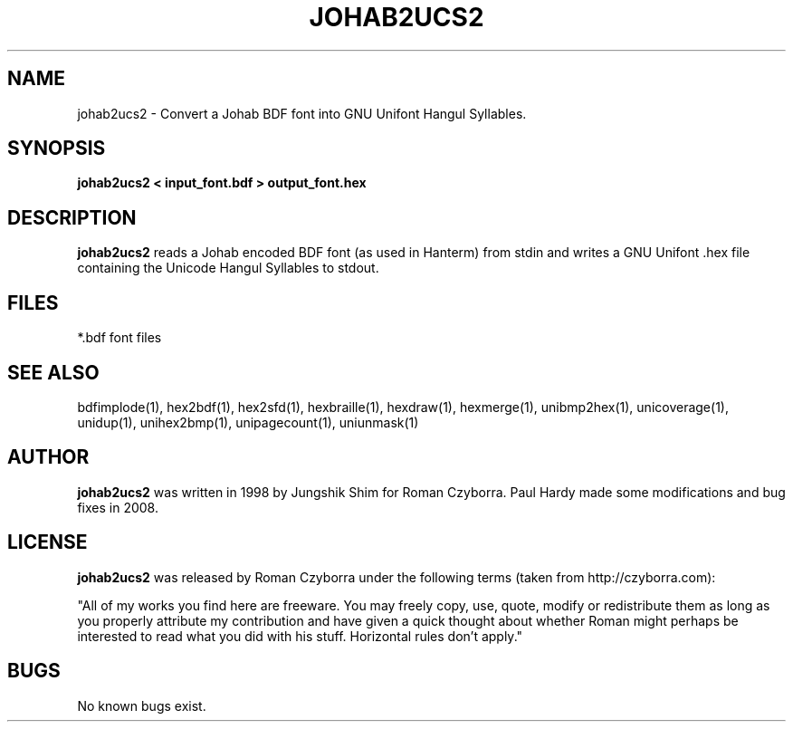 .TH JOHAB2UCS2 1 "2008 Jul 06"
.SH NAME
johab2ucs2 \- Convert a Johab BDF font into GNU Unifont Hangul Syllables.
.SH SYNOPSIS
.br
.B johab2ucs2 < input_font.bdf > output_font.hex
.SH DESCRIPTION
.B johab2ucs2
reads a Johab encoded BDF font (as used in Hanterm) from stdin and writes
a GNU Unifont .hex file containing the Unicode Hangul Syllables to stdout.
.PP
.SH FILES
.TP 15
*.bdf font files
.SH SEE ALSO
bdfimplode(1), hex2bdf(1), hex2sfd(1), hexbraille(1), hexdraw(1), hexmerge(1),
unibmp2hex(1), unicoverage(1), unidup(1), unihex2bmp(1), unipagecount(1),
uniunmask(1)
.SH AUTHOR
.B johab2ucs2
was written in 1998 by Jungshik Shim for Roman Czyborra.
Paul Hardy made some modifications and bug fixes in 2008.
.SH LICENSE
.B johab2ucs2
was released by Roman Czyborra under the following terms (taken from
http://czyborra.com):
.PP
"All of my works you find here are freeware. You may freely copy, use, quote,
modify or redistribute them as long as you properly attribute my contribution
and have given a quick thought about whether Roman might perhaps be interested
to read what you did with his stuff. Horizontal rules don't apply."
.SH BUGS
No known bugs exist.
